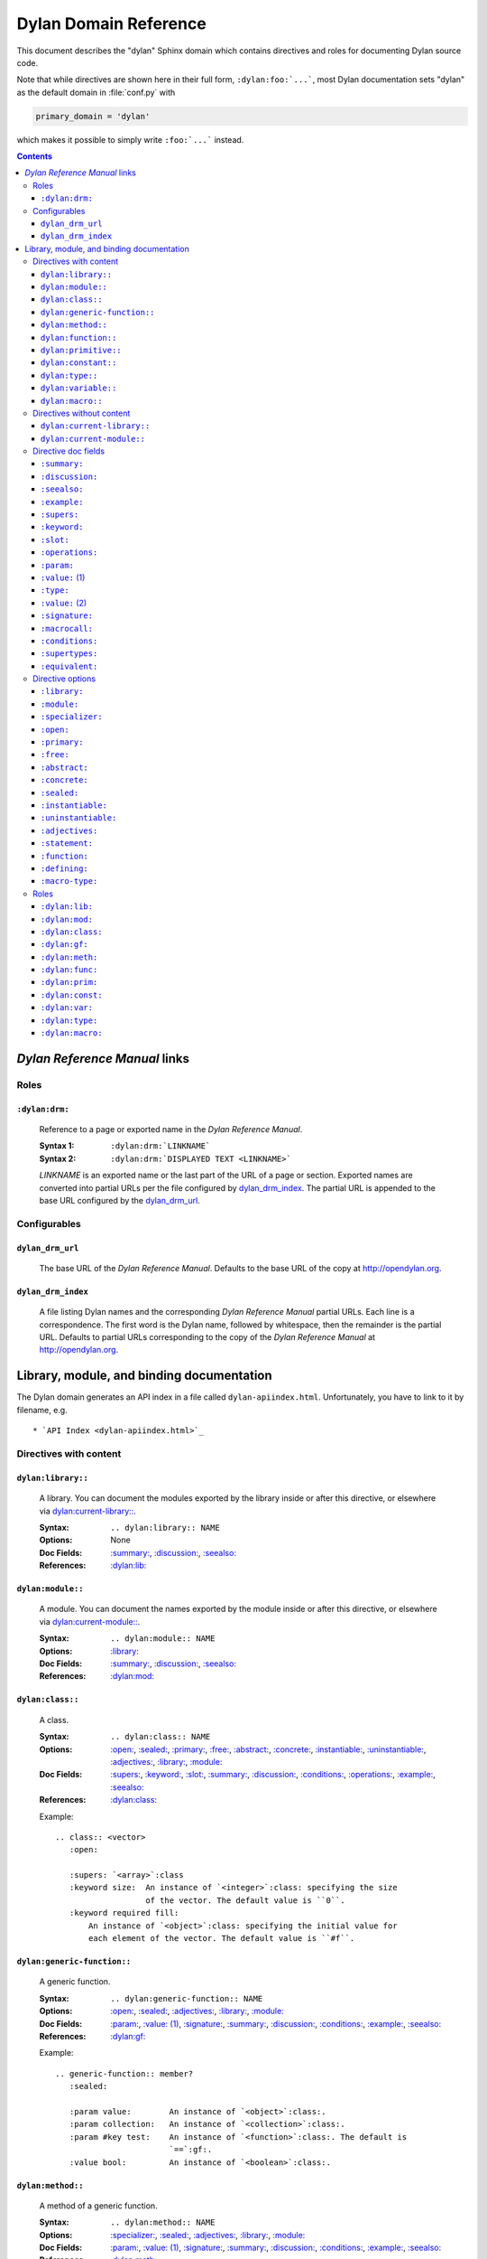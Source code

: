 **********************
Dylan Domain Reference
**********************

This document describes the "dylan" Sphinx domain which contains directives and
roles for documenting Dylan source code.

Note that while directives are shown here in their full form,
``:dylan:foo:`...```, most Dylan documentation sets "dylan" as the default
domain in :file:`conf.py` with

.. code-block:: python

   primary_domain = 'dylan'

which makes it possible to simply write ``:foo:`...``` instead.

.. contents::


`Dylan Reference Manual`:t: links
=================================


Roles
-----

``:dylan:drm:``
^^^^^^^^^^^^^^^

   Reference to a page or exported name in the `Dylan Reference Manual`:t:.

   :Syntax 1:  ``:dylan:drm:`LINKNAME```
   :Syntax 2:  ``:dylan:drm:`DISPLAYED TEXT <LINKNAME>```

   *LINKNAME* is an exported name or the last part of the URL of a page or
   section. Exported names are converted into partial URLs per the file
   configured by `dylan_drm_index`_. The partial URL is appended to the base URL
   configured by the `dylan_drm_url`_.


Configurables
-------------

``dylan_drm_url``
^^^^^^^^^^^^^^^^^

   The base URL of the `Dylan Reference Manual`:t:. Defaults to the base URL of
   the copy at `<http://opendylan.org>`_.

``dylan_drm_index``
^^^^^^^^^^^^^^^^^^^

   A file listing Dylan names and the corresponding `Dylan Reference Manual`:t:
   partial URLs. Each line is a correspondence. The first word is the Dylan
   name, followed by whitespace, then the remainder is the partial URL. Defaults
   to partial URLs corresponding to the copy of the `Dylan Reference Manual`:t:
   at `<http://opendylan.org>`_.


Library, module, and binding documentation
==========================================

The Dylan domain generates an API index in a file called
``dylan-apiindex.html``. Unfortunately, you have to link to it by filename, e.g.
::

  * `API Index <dylan-apiindex.html>`_


Directives with content
-----------------------

``dylan:library::``
^^^^^^^^^^^^^^^^^^^

   A library. You can document the modules exported by the library inside or
   after this directive, or elsewhere via `dylan:current-library::`_.

   :Syntax:       ``.. dylan:library:: NAME``
   :Options:      None
   :Doc Fields:   `:summary:`_, `:discussion:`_, `:seealso:`_
   :References:   `:dylan:lib:`_

``dylan:module::``
^^^^^^^^^^^^^^^^^^

   A module. You can document the names exported by the module inside or after
   this directive, or elsewhere via `dylan:current-module::`_.

   :Syntax:       ``.. dylan:module:: NAME``
   :Options:      `:library:`_
   :Doc Fields:   `:summary:`_, `:discussion:`_, `:seealso:`_
   :References:   `:dylan:mod:`_

``dylan:class::``
^^^^^^^^^^^^^^^^^

   A class.

   :Syntax:       ``.. dylan:class:: NAME``
   :Options:      `:open:`_, `:sealed:`_, `:primary:`_, `:free:`_, `:abstract:`_,
                  `:concrete:`_, `:instantiable:`_, `:uninstantiable:`_,
                  `:adjectives:`_, `:library:`_, `:module:`_
   :Doc Fields:   `:supers:`_, `:keyword:`_, `:slot:`_, `:summary:`_,
                  `:discussion:`_, `:conditions:`_, `:operations:`_, `:example:`_,
                  `:seealso:`_
   :References:   `:dylan:class:`_

   Example::

      .. class:: <vector>
         :open:

         :supers: `<array>`:class
         :keyword size:  An instance of `<integer>`:class: specifying the size
                         of the vector. The default value is ``0``.
         :keyword required fill:
             An instance of `<object>`:class: specifying the initial value for
             each element of the vector. The default value is ``#f``.

``dylan:generic-function::``
^^^^^^^^^^^^^^^^^^^^^^^^^^^^

   A generic function.

   :Syntax:       ``.. dylan:generic-function:: NAME``
   :Options:      `:open:`_, `:sealed:`_, `:adjectives:`_, `:library:`_,
                  `:module:`_
   :Doc Fields:   `:param:`_, `:value: (1)`_, `:signature:`_, `:summary:`_,
                  `:discussion:`_, `:conditions:`_, `:example:`_, `:seealso:`_
   :References:   `:dylan:gf:`_

   Example::

      .. generic-function:: member?
         :sealed:

         :param value:        An instance of `<object>`:class:.
         :param collection:   An instance of `<collection>`:class:.
         :param #key test:    An instance of `<function>`:class:. The default is
                              `==`:gf:.
         :value bool:         An instance of `<boolean>`:class:.

``dylan:method::``
^^^^^^^^^^^^^^^^^^

   A method of a generic function.

   :Syntax:       ``.. dylan:method:: NAME``
   :Options:      `:specializer:`_, `:sealed:`_, `:adjectives:`_, `:library:`_,
                  `:module:`_
   :Doc Fields:   `:param:`_, `:value: (1)`_, `:signature:`_, `:summary:`_,
                  `:discussion:`_, `:conditions:`_, `:example:`_, `:seealso:`_
   :References:   `:dylan:meth:`_

   References to a method must be disambiguated by enclosing *SPECIALIZER* in
   parentheses, as shown by the reference to ``type-for-copy`` in the following
   example. The specializer is author-defined and does not necessarily have to
   reflect all the parameters of the method.

   Example::

      .. method:: copy-sequence
         :specializer: <range>

         :param source:       An instance of `<range>`:class:.
         :param #key start:   An instance of `<integer>`:class. The default is
                              ``0``.
         :param #key end:     An instance of `<integer>`:class. The default is
                              the size of *source*.
         :value new-range:    A freshly allocated instance of `<range>`:class:.

         *new-range* will be a `<range>`:class: even though the return value of
         `type-for-copy(<range>)`:meth: is a `<list>`:class:.

``dylan:function::``
^^^^^^^^^^^^^^^^^^^^

   A function that does not belong to a generic function.

   :Syntax:       ``.. dylan:function:: NAME``
   :Options:      `:adjectives:`_, `:library:`_, `:module:`_
   :Doc Fields:   `:param:`_, `:value: (1)`_, `:signature:`_, `:summary:`_,
                  `:discussion:`_, `:conditions:`_, `:example:`_, `:seealso:`_
   :References:   `:dylan:func:`_

``dylan:primitive::``
^^^^^^^^^^^^^^^^^^^^^

   A primitive operation.

   :Syntax:       `.. dylan:primitive:: NAME``
   :Options:      `:adjectives:`_, `:library:`_, `:module:`_
   :Doc Fields:   `:param:`_, `:value: (1)`_, `:signature:`_, `:summary:`_,
                  `:discussion:`_, `:conditions:`_, `:example:`_, `:seealso:`_
   :References:   `:dylan:prim:`_

``dylan:constant::``
^^^^^^^^^^^^^^^^^^^^

   A constant.

   :Syntax:       ``.. dylan:constant:: NAME``
   :Options:      `:adjectives:`_, `:library:`_, `:module:`_
   :Doc Fields:   `:type:`_, `:value: (2)`_, `:summary:`_, `:discussion:`_,
                  `:example:`_, `:seealso:`_
   :References:   `:dylan:const:`_

``dylan:type::``
^^^^^^^^^^^^^^^^

   A type.

   :Syntax:       ``.. dylan:type:: NAME``
   :Options:      `:adjectives:`_, `:library:`_, `:module:`_
   :Doc Fields:   `:type:`_, `:value: (2)`_, `:summary:`_, `:discussion:`_,
                  `:example:`_, `:supertypes:`_, `:operations:`_, `:equivalent:`_,
                  `:seealso:`_
   :References:   `:dylan:type:`_

``dylan:variable::``
^^^^^^^^^^^^^^^^^^^^

   A variable.

   :Syntax:       ``.. dylan:variable:: NAME``
   :Options:      `:adjectives:`_, `:library:`_, `:module:`_
   :Doc Fields:   `:type:`_, `:value: (2)`_, `:summary:`_, `:discussion:`_,
                  `:example:`_, `:seealso:`_
   :References:   `:dylan:var:`_

``dylan:macro::``
^^^^^^^^^^^^^^^^^

   A macro.

   :Syntax:       ``.. dylan:macro:: NAME``
   :Options:      `:statement:`_, `:function:`_, `:defining:`_, `:macro-type:`_,
                  `:adjectives:`_, `:library:`_, `:module:`_
   :Doc Fields:   `:param:`_, `:value: (1)`_, `:macrocall:`_, `:summary:`_,
                  `:discussion:`_, `:example:`_, `:seealso:`_
   :References:   `:dylan:macro:`_


Directives without content
--------------------------

``dylan:current-library::``
^^^^^^^^^^^^^^^^^^^^^^^^^^^

   Sets the library currently being documented when the actual library
   documentation is elsewhere. You can document the modules exported by the
   library after this directive.

   :Syntax:    ``.. dylan:current-library:: LIBRARY``
   :Options:   None

``dylan:current-module::``
^^^^^^^^^^^^^^^^^^^^^^^^^^

   Sets the module currently being documented when the actual module
   documentation is elsewhere. You can document the names exported by the module
   after this directive.

   :Syntax:    ``.. dylan:current-module:: MODULE``
   :Options:   None


Directive doc fields
--------------------

Doc fields appear in the directive's content. Doc fields must be separated from
the directive and any directive options by a blank line.

``:summary:``
^^^^^^^^^^^^^

   A brief summary of a Dylan language element.

   :Syntax:    ``:summary: DISCUSSION``
   :Synonyms:  None

``:discussion:``
^^^^^^^^^^^^^^^^

   A discussion of a Dylan language element.

   :Syntax:    ``:discussion: DISCUSSION``
   :Synonyms:  ``:description:``

``:seealso:``
^^^^^^^^^^^^^

   A set of items that are related to the current element.

   :Syntax:    ``:seealso: OTHER ELEMENTS``
   :Synonyms:  None

``:example:``
^^^^^^^^^^^^^

   An example of the use of a binding. This doc field may appear multiple times.

   :Syntax:    ``:example: EXAMPLE``
   :Synonyms:  None

``:supers:``
^^^^^^^^^^^^

   A superclass of a class. This doc field may appear multiple times.

   :Syntax:    ``:supers: DESCRIPTION``
   :Synonyms:  ``:superclasses:``, ``:super:``, ``:superclass:``

``:keyword:``
^^^^^^^^^^^^^

   An init-keyword of a class. This doc field may appear multiple times.

   :Syntax 1:    ``:keyword NAME: DESCRIPTION``
   :Syntax 2:    ``:keyword required NAME: DESCRIPTION``
   :Synonyms:  ``:init-keyword:``

   See `dylan:class::`_ for an example.

``:slot:``
^^^^^^^^^^

   A slot of a class. This doc field may appear multiple times.

   :Syntax:    ``:slot NAME: DESCRIPTION``
   :Synonyms:  ``:getter:``

``:operations:``
^^^^^^^^^^^^^^^^

   A list of methods or functions applicable to a class.

   :Syntax:    ``:operations: LIST``
   :Synonyms:  ``:methods:``, ``:functions:``

``:param:``
^^^^^^^^^^^

   A parameter of a generic function or method. This doc field may appear
   multiple times.

   :Syntax 1:  ``:param NAME: DESCRIPTION``
   :Syntax 2:  ``:param #key NAME: DESCRIPTION``
   :Syntax 3:  ``:param #rest NAME: DESCRIPTION``
   :Synonyms:  ``:parameter:``

   See `dylan:generic-function::`_ and `dylan:method::`_ for examples.

``:value:`` (1)
^^^^^^^^^^^^^^^

   A return value of a generic function or method. This doc field may appear
   multiple times.

   :Syntax 1:  ``:value NAME: DESCRIPTION``
   :Syntax 2:  ``:value #rest NAME: DESCRIPTION``
   :Synonyms:  ``:return:``, ``:retval:``, ``:val:``

   See `dylan:generic-function::`_ and `dylan:method::`_ for examples.

``:type:``
^^^^^^^^^^

   The type of a variable or constant.

   :Syntax:    ``:type: EXPRESSION``
   :Synonyms:  None

``:value:`` (2)
^^^^^^^^^^^^^^^

   The initial value of a variable or constant.

   :Syntax:    ``:value: EXPRESSION``
   :Synonyms:  ``:val:``

``:signature:``
^^^^^^^^^^^^^^^

   The signature of a function.

   :Syntax:    ``:signature: TEXT``
   :Synonyms:  ``:sig:``

   Example::

      .. function:: error

         :signature: ``error`` *condition* => *will never return*
         :signature:
            ``error`` *string* ``#rest`` *arguments* => *will never return*

``:macrocall:``
^^^^^^^^^^^^^^^

   The syntax of a macro call.

   :Syntax:    ``:macrocall: BODY``
   :Synonyms:  ``:call:``, ``:syntax:``

   Example::

      .. macro:: variable-definer

         :macrocall:
            .. parsed-literal::
               define { `adjective }* variable `variables` = `init`

``:conditions:``
^^^^^^^^^^^^^^^^

   A discussion of conditions signaled by a function or by a class's make or
   initialize.

   :Syntax:    ``:conditions: DISCUSSION``
   :Synonyms:  ``:exceptions:``, ``:signals:``, ``:throws:``, ``:condition:``,
               ``:exception:``

``:supertypes:``
^^^^^^^^^^^^^^^^

   A supertype of a type. This doc field may appear multiple times.

   :Syntax:    ``:supertypes: DESCRIPTION``
   :Synonyms:  ``:supertype:``, ``:super:``, ``:supers:``

``:equivalent:``
^^^^^^^^^^^^^^^^

   The equivalent of a type.

   :Syntax:    ``:equivalent: DESCRIPTION``


Directive options
-----------------

Directive options appear immediately after the directive with no intervening
blank lines.

``:library:``
^^^^^^^^^^^^^

   Sets the current library, also affecting documentation following the
   directive. Mostly for automatically-generated documentation; hand-written
   documentation can use `dylan:current-library::`_.

   :Syntax: ``:library: NAME``

``:module:``
^^^^^^^^^^^^

   Sets the current module, also affecting documentation following the
   directive. Mostly for automatically-generated documentation; hand-written
   documentation can use `dylan:current-module::`_.

   :Syntax: ``:module: NAME``

``:specializer:``
^^^^^^^^^^^^^^^^^

   A way to distinguish one method from another -- generally a list of the types
   of its required parameters. It cannot contain parentheses. This option is
   required in `dylan:method::`_ directives.

   :Syntax: ``:specializer: EXPRESSION, EXPRESSION, ...``

   See `dylan:generic-function::`_ and `dylan:method::`_ for examples.

``:open:``
^^^^^^^^^^

   Indicates an open class or generic function. Synonymous with ``:adjectives:
   open``.

   :Syntax: ``:open:``

``:primary:``
^^^^^^^^^^^^^

   Indicates a primary class. Synonymous with ``:adjectives: primary``.

   :Syntax: ``:primary:``

``:free:``
^^^^^^^^^^

   Indicates a free class. Synonymous with ``:adjectives: free``.

   :Syntax: ``:free:``

``:abstract:``
^^^^^^^^^^^^^^

   Indicates an abstract class. Synonymous with ``:adjectives: abstract``.

   :Syntax: ``:abstract:``

``:concrete:``
^^^^^^^^^^^^^^

   Indicates a concrete class. Synonymous with ``:adjectives: concrete``.

   :Syntax: ``:concrete:``

``:sealed:``
^^^^^^^^^^^^

   Indicates a sealed generic function, method, or class. Synonymous with
   ``:adjectives: sealed``.

   :Syntax: ``:sealed:``

``:instantiable:``
^^^^^^^^^^^^^^^^^^

   Indicates an instantiable class. Synonymous with ``:adjectives:
   instantiable``.

   :Syntax: ``:instantiable:``

``:uninstantiable:``
^^^^^^^^^^^^^^^^^^^^

   Indicates an uninstantiable class. Synonymous with ``:adjectives:
   uninstantiable``.

   :Syntax: ``:uninstantiable:``

``:adjectives:``
^^^^^^^^^^^^^^^^

   Adjectives to a binding. You may use this to display implementation-specific
   adjectives.

   :Syntax: ``:adjectives: ADJECTIVES``

``:statement:``
^^^^^^^^^^^^^^^

   Indicates a statement macro. Synonymous with ``:macro-type: statement``.

   :Syntax: ``:statement:``

``:function:``
^^^^^^^^^^^^^^

   Indicates a function macro. Synonymous with ``:macro-type: function``.

   :Syntax: ``:function:``

``:defining:``
^^^^^^^^^^^^^^

   Indicates a defining macro. Synonymous with ``:macro-type: defining``.

   :Syntax: ``:defining:``

``:macro-type:``
^^^^^^^^^^^^^^^^

   Describes the type of a macro, in a general sense. Free-form.

   :Syntax: ``:macro-type: TYPE``


Roles
-----

   All cross-referencing roles except `:dylan:meth:`_ have the same syntax. This
   syntax is similar to the syntax of cross-referencing roles for other
   languages, but if you use the ``!`` or ``~`` marks, you must enclose the
   target in ``< >``, and the ``~`` mark does not have any effect.

   :Syntax 1: ``:dylan:role:`LIBRARY:MODULE:NAME```
   :Syntax 2: ``:dylan:role:`TEXT <LIBRARY:MODULE:NAME>```
   :Syntax 3: ``:dylan:role:`MARK <LIBRARY:MODULE:NAME>```
   :Syntax 4: ``:dylan:role:`MARK TEXT <LIBRARY:MODULE:NAME>```

   - You may omit *LIBRARY* or *MODULE* to use the current library or module or
     link to a uniquely-named binding or module.
   - *MARK* may be ``!`` to avoid making a hyperlink, or ``~`` which does not
     have an effect at the moment.

   Examples::

      .. current-library:  io
      .. current-module:   streams

      Be sure to call `~ <dylan:dylan:copy-sequence>`:gf: to avoid
      unintentionally changing the values of the sequence.

      See `the <stream> class <<stream>>`:class: for more information.

``:dylan:lib:``
^^^^^^^^^^^^^^^

   Creates a cross-reference to a `dylan:library::`_ directive.

``:dylan:mod:``
^^^^^^^^^^^^^^^

   Creates a cross-reference to a `dylan:module::`_ directive.

``:dylan:class:``
^^^^^^^^^^^^^^^^^

   Creates a cross-reference to a `dylan:class::`_ directive.

``:dylan:gf:``
^^^^^^^^^^^^^^

   Creates a cross-reference to a `dylan:generic-function::`_ directive.

``:dylan:meth:``
^^^^^^^^^^^^^^^^

   Creates a cross-reference to a `dylan:method::`_ directive.

   The syntax is similar to other roles.

   :Syntax 1: ``:dylan:meth:`LIBRARY:MODULE:NAME(SPECIALIZER)```
   :Syntax 2: ``:dylan:meth:`TEXT <LIBRARY:MODULE:NAME(SPECIALIZER)>```
   :Syntax 3: ``:dylan:meth:`MARK <LIBRARY:MODULE:NAME(SPECIALIZER)>```
   :Syntax 4: ``:dylan:meth:`MARK TEXT <LIBRARY:MODULE:NAME(SPECIALIZER)>```

   - The *SPECIALIZER* component matches a method directive's `:specializer:`_
     option. It cannot contain nested parentheses.
   - You may omit *LIBRARY* or *MODULE* to use the current library or module or
     link to a uniquely-named binding or module.
   - *MARK* may be ``!`` to avoid making a hyperlink, or ``~`` which does not
     have an effect at the moment.

``:dylan:func:``
^^^^^^^^^^^^^^^^

   Creates a cross-reference to a `dylan:function::`_ directive.

``:dylan:prim:``
^^^^^^^^^^^^^^^^

   Creates a cross-reference to a `dylan:primitive::`_ directive.

``:dylan:const:``
^^^^^^^^^^^^^^^^^

   Creates a cross-reference to a `dylan:constant::`_ directive.

``:dylan:var:``
^^^^^^^^^^^^^^^

   Creates a cross-reference to a `dylan:variable::`_ directive.

``:dylan:type:``
^^^^^^^^^^^^^^^^

   Creates a cross-reference to a `dylan:type::`_ directive.

``:dylan:macro:``
^^^^^^^^^^^^^^^^^

   Creates a cross-reference to a `dylan:macro::`_ directive.

